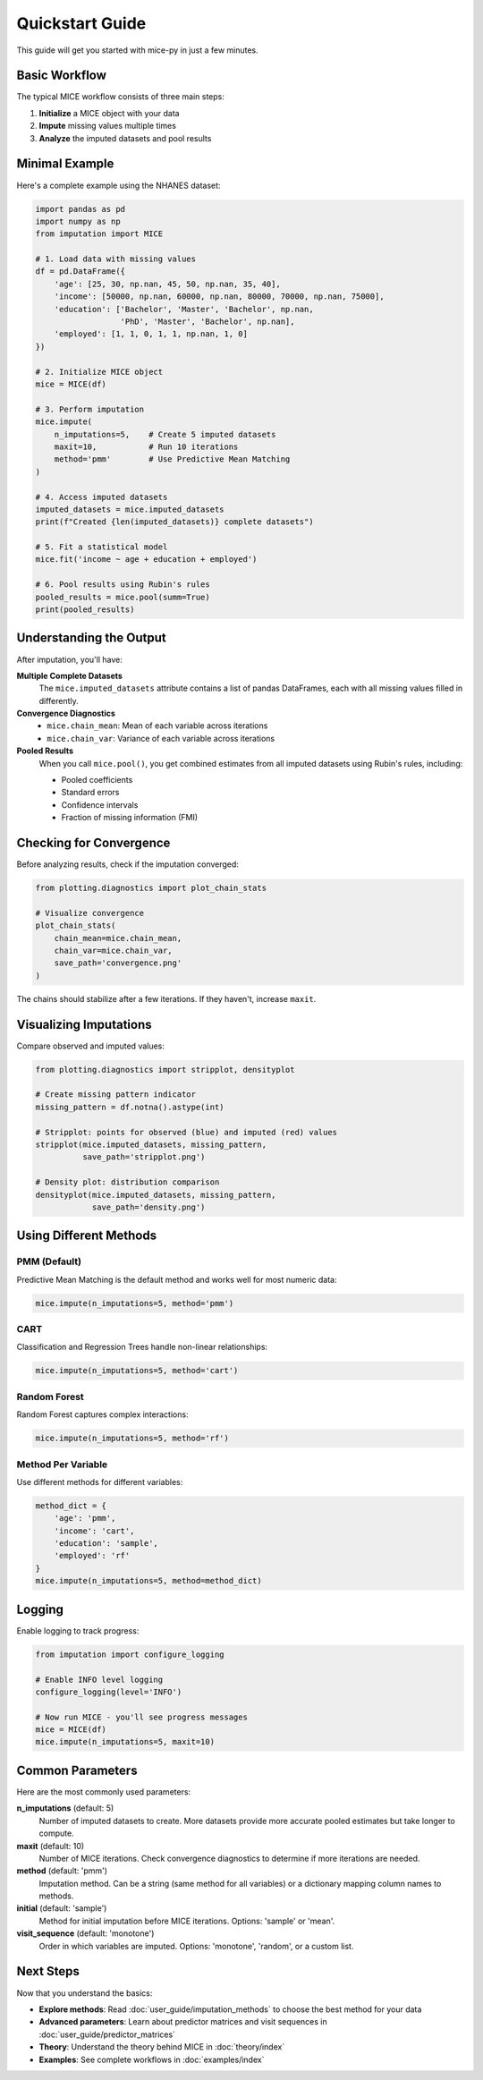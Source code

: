 Quickstart Guide
================

This guide will get you started with mice-py in just a few minutes.

Basic Workflow
--------------

The typical MICE workflow consists of three main steps:

1. **Initialize** a MICE object with your data
2. **Impute** missing values multiple times
3. **Analyze** the imputed datasets and pool results

Minimal Example
---------------

Here's a complete example using the NHANES dataset:

.. code-block:: python

   import pandas as pd
   import numpy as np
   from imputation import MICE
   
   # 1. Load data with missing values
   df = pd.DataFrame({
       'age': [25, 30, np.nan, 45, 50, np.nan, 35, 40],
       'income': [50000, np.nan, 60000, np.nan, 80000, 70000, np.nan, 75000],
       'education': ['Bachelor', 'Master', 'Bachelor', np.nan, 
                     'PhD', 'Master', 'Bachelor', np.nan],
       'employed': [1, 1, 0, 1, 1, np.nan, 1, 0]
   })
   
   # 2. Initialize MICE object
   mice = MICE(df)
   
   # 3. Perform imputation
   mice.impute(
       n_imputations=5,    # Create 5 imputed datasets
       maxit=10,           # Run 10 iterations
       method='pmm'        # Use Predictive Mean Matching
   )
   
   # 4. Access imputed datasets
   imputed_datasets = mice.imputed_datasets
   print(f"Created {len(imputed_datasets)} complete datasets")
   
   # 5. Fit a statistical model
   mice.fit('income ~ age + education + employed')
   
   # 6. Pool results using Rubin's rules
   pooled_results = mice.pool(summ=True)
   print(pooled_results)

Understanding the Output
------------------------

After imputation, you'll have:

**Multiple Complete Datasets**
   The ``mice.imputed_datasets`` attribute contains a list of pandas DataFrames, 
   each with all missing values filled in differently.

**Convergence Diagnostics**
   - ``mice.chain_mean``: Mean of each variable across iterations
   - ``mice.chain_var``: Variance of each variable across iterations

**Pooled Results**
   When you call ``mice.pool()``, you get combined estimates from all imputed datasets
   using Rubin's rules, including:
   
   - Pooled coefficients
   - Standard errors
   - Confidence intervals
   - Fraction of missing information (FMI)

Checking for Convergence
-------------------------

Before analyzing results, check if the imputation converged:

.. code-block:: python

   from plotting.diagnostics import plot_chain_stats
   
   # Visualize convergence
   plot_chain_stats(
       chain_mean=mice.chain_mean,
       chain_var=mice.chain_var,
       save_path='convergence.png'
   )

The chains should stabilize after a few iterations. If they haven't, increase ``maxit``.

Visualizing Imputations
-----------------------

Compare observed and imputed values:

.. code-block:: python

   from plotting.diagnostics import stripplot, densityplot
   
   # Create missing pattern indicator
   missing_pattern = df.notna().astype(int)
   
   # Stripplot: points for observed (blue) and imputed (red) values
   stripplot(mice.imputed_datasets, missing_pattern, 
             save_path='stripplot.png')
   
   # Density plot: distribution comparison
   densityplot(mice.imputed_datasets, missing_pattern,
               save_path='density.png')

Using Different Methods
-----------------------

PMM (Default)
~~~~~~~~~~~~~

Predictive Mean Matching is the default method and works well for most numeric data:

.. code-block:: python

   mice.impute(n_imputations=5, method='pmm')

CART
~~~~

Classification and Regression Trees handle non-linear relationships:

.. code-block:: python

   mice.impute(n_imputations=5, method='cart')

Random Forest
~~~~~~~~~~~~~

Random Forest captures complex interactions:

.. code-block:: python

   mice.impute(n_imputations=5, method='rf')

Method Per Variable
~~~~~~~~~~~~~~~~~~~

Use different methods for different variables:

.. code-block:: python

   method_dict = {
       'age': 'pmm',
       'income': 'cart',
       'education': 'sample',
       'employed': 'rf'
   }
   mice.impute(n_imputations=5, method=method_dict)

Logging
-------

Enable logging to track progress:

.. code-block:: python

   from imputation import configure_logging
   
   # Enable INFO level logging
   configure_logging(level='INFO')
   
   # Now run MICE - you'll see progress messages
   mice = MICE(df)
   mice.impute(n_imputations=5, maxit=10)

Common Parameters
-----------------

Here are the most commonly used parameters:

**n_imputations** (default: 5)
   Number of imputed datasets to create. More datasets provide more accurate 
   pooled estimates but take longer to compute.

**maxit** (default: 10)
   Number of MICE iterations. Check convergence diagnostics to determine if 
   more iterations are needed.

**method** (default: 'pmm')
   Imputation method. Can be a string (same method for all variables) or 
   a dictionary mapping column names to methods.

**initial** (default: 'sample')
   Method for initial imputation before MICE iterations. Options: 'sample' 
   or 'mean'.

**visit_sequence** (default: 'monotone')
   Order in which variables are imputed. Options: 'monotone', 'random', or 
   a custom list.

Next Steps
----------

Now that you understand the basics:

- **Explore methods**: Read :doc:`user_guide/imputation_methods` to choose 
  the best method for your data
  
- **Advanced parameters**: Learn about predictor matrices and visit sequences 
  in :doc:`user_guide/predictor_matrices`
  
- **Theory**: Understand the theory behind MICE in :doc:`theory/index`

- **Examples**: See complete workflows in :doc:`examples/index`

